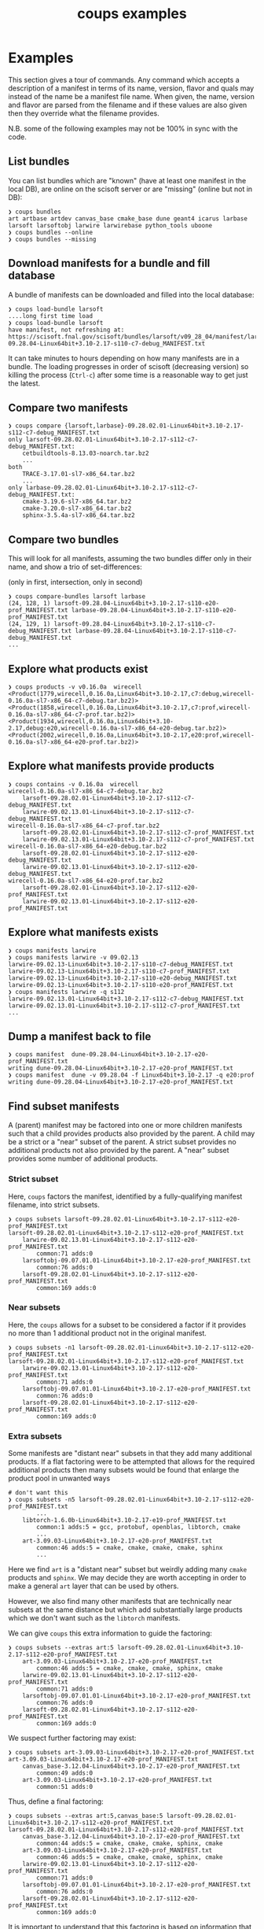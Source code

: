 #+title: coups examples

* Examples

This section gives a tour of commands.  Any command which accepts a
description of a manifest in terms of its name, version, flavor and
quals may instead of the name be a manifest file name.  When given,
the name, version and flavor are parsed from the filename and if these
values are also given then they override what the filename provides.

N.B. some of the following examples may not be 100% in sync with the
code.

** List bundles

You can list bundles which are "known" (have at least one manifest in
the local DB), are online on the scisoft server or are "missing"
(online but not in DB):

#+begin_example
❯ coups bundles
art artbase artdev canvas_base cmake_base dune geant4 icarus larbase larsoft larsoftobj larwire larwirebase python_tools uboone
❯ coups bundles --online
❯ coups bundles --missing
#+end_example


** Download manifests for a bundle and fill database

A bundle of manifests can be downloaded and filled into the local
database:

#+begin_example
❯ coups load-bundle larsoft
....long first time load
❯ coups load-bundle larsoft
have manifest, not refreshing at:
https://scisoft.fnal.gov/scisoft/bundles/larsoft/v09_28_04/manifest/larsoft-09.28.04-Linux64bit+3.10-2.17-s110-c7-debug_MANIFEST.txt
#+end_example

It can take minutes to hours depending on how many manifests are in a
bundle.  The loading progresses in order of scisoft (decreasing
version) so killing the process (~Ctrl-c~) after some time is a
reasonable way to get just the latest.


** Compare two manifests

#+begin_example
❯ coups compare {larsoft,larbase}-09.28.02.01-Linux64bit+3.10-2.17-s112-c7-debug_MANIFEST.txt
only larsoft-09.28.02.01-Linux64bit+3.10-2.17-s112-c7-debug_MANIFEST.txt:
	cetbuildtools-8.13.03-noarch.tar.bz2
	...
both
	TRACE-3.17.01-sl7-x86_64.tar.bz2
	...
only larbase-09.28.02.01-Linux64bit+3.10-2.17-s112-c7-debug_MANIFEST.txt:
	cmake-3.19.6-sl7-x86_64.tar.bz2
	cmake-3.20.0-sl7-x86_64.tar.bz2
	sphinx-3.5.4a-sl7-x86_64.tar.bz2
#+end_example

** Compare two bundles

This will look for all manifests, assuming the two bundles differ only
in their name, and show a trio of set-differences: 

#+begin_center
(only in first, intersection, only in second)
#+end_center

#+begin_example
❯ coups compare-bundles larsoft larbase
(24, 128, 1) larsoft-09.28.04-Linux64bit+3.10-2.17-s110-e20-prof_MANIFEST.txt larbase-09.28.04-Linux64bit+3.10-2.17-s110-e20-prof_MANIFEST.txt
(24, 129, 1) larsoft-09.28.04-Linux64bit+3.10-2.17-s110-c7-debug_MANIFEST.txt larbase-09.28.04-Linux64bit+3.10-2.17-s110-c7-debug_MANIFEST.txt
...
#+end_example


** Explore what products exist

#+begin_example
❯ coups products -v v0.16.0a  wirecell
<Product(1779,wirecell,0.16.0a,Linux64bit+3.10-2.17,c7:debug,wirecell-0.16.0a-sl7-x86_64-c7-debug.tar.bz2)>
<Product(1858,wirecell,0.16.0a,Linux64bit+3.10-2.17,c7:prof,wirecell-0.16.0a-sl7-x86_64-c7-prof.tar.bz2)>
<Product(1934,wirecell,0.16.0a,Linux64bit+3.10-2.17,debug:e20,wirecell-0.16.0a-sl7-x86_64-e20-debug.tar.bz2)>
<Product(2002,wirecell,0.16.0a,Linux64bit+3.10-2.17,e20:prof,wirecell-0.16.0a-sl7-x86_64-e20-prof.tar.bz2)>
#+end_example

** Explore what manifests provide products

#+begin_example
❯ coups contains -v 0.16.0a  wirecell
wirecell-0.16.0a-sl7-x86_64-c7-debug.tar.bz2
	larsoft-09.28.02.01-Linux64bit+3.10-2.17-s112-c7-debug_MANIFEST.txt
	larwire-09.02.13.01-Linux64bit+3.10-2.17-s112-c7-debug_MANIFEST.txt
wirecell-0.16.0a-sl7-x86_64-c7-prof.tar.bz2
	larsoft-09.28.02.01-Linux64bit+3.10-2.17-s112-c7-prof_MANIFEST.txt
	larwire-09.02.13.01-Linux64bit+3.10-2.17-s112-c7-prof_MANIFEST.txt
wirecell-0.16.0a-sl7-x86_64-e20-debug.tar.bz2
	larsoft-09.28.02.01-Linux64bit+3.10-2.17-s112-e20-debug_MANIFEST.txt
	larwire-09.02.13.01-Linux64bit+3.10-2.17-s112-e20-debug_MANIFEST.txt
wirecell-0.16.0a-sl7-x86_64-e20-prof.tar.bz2
	larsoft-09.28.02.01-Linux64bit+3.10-2.17-s112-e20-prof_MANIFEST.txt
	larwire-09.02.13.01-Linux64bit+3.10-2.17-s112-e20-prof_MANIFEST.txt
#+end_example

** Explore what manifests exists

#+begin_example
❯ coups manifests larwire
❯ coups manifests larwire -v 09.02.13
larwire-09.02.13-Linux64bit+3.10-2.17-s110-c7-debug_MANIFEST.txt
larwire-09.02.13-Linux64bit+3.10-2.17-s110-c7-prof_MANIFEST.txt
larwire-09.02.13-Linux64bit+3.10-2.17-s110-e20-debug_MANIFEST.txt
larwire-09.02.13-Linux64bit+3.10-2.17-s110-e20-prof_MANIFEST.txt
❯ coups manifests larwire -q s112
larwire-09.02.13.01-Linux64bit+3.10-2.17-s112-c7-debug_MANIFEST.txt
larwire-09.02.13.01-Linux64bit+3.10-2.17-s112-c7-prof_MANIFEST.txt
...
#+end_example

** Dump a manifest back to file

#+begin_example
❯ coups manifest  dune-09.28.04-Linux64bit+3.10-2.17-e20-prof_MANIFEST.txt
writing dune-09.28.04-Linux64bit+3.10-2.17-e20-prof_MANIFEST.txt
❯ coups manifest  dune -v 09.28.04 -f Linux64bit+3.10-2.17 -q e20:prof
writing dune-09.28.04-Linux64bit+3.10-2.17-e20-prof_MANIFEST.txt
#+end_example

** Find subset manifests

A (parent) manifest may be factored into one or more children
manifests such that a child provides products also provided by the
parent.  A child may be a strict or a "near" subset of the parent.  A
strict subset provides no additional products not also provided by the
parent.  A "near" subset provides some number of additional products.

*** Strict subset

Here, ~coups~ factors the manifest, identified by a fully-qualifying
manifest filename, into strict subsets.

#+begin_example
❯ coups subsets larsoft-09.28.02.01-Linux64bit+3.10-2.17-s112-e20-prof_MANIFEST.txt
larsoft-09.28.02.01-Linux64bit+3.10-2.17-s112-e20-prof_MANIFEST.txt
	larwire-09.02.13.01-Linux64bit+3.10-2.17-s112-e20-prof_MANIFEST.txt
		common:71 adds:0
	larsoftobj-09.07.01.01-Linux64bit+3.10-2.17-e20-prof_MANIFEST.txt
		common:76 adds:0
	larsoft-09.28.02.01-Linux64bit+3.10-2.17-s112-e20-prof_MANIFEST.txt
		common:169 adds:0
#+end_example

*** Near subsets

Here, the ~coups~ allows for a subset to be considered a factor if it
provides no more than 1 additional product not in the original
manifest.

#+begin_example
❯ coups subsets -n1 larsoft-09.28.02.01-Linux64bit+3.10-2.17-s112-e20-prof_MANIFEST.txt
larsoft-09.28.02.01-Linux64bit+3.10-2.17-s112-e20-prof_MANIFEST.txt
	larwire-09.02.13.01-Linux64bit+3.10-2.17-s112-e20-prof_MANIFEST.txt
		common:71 adds:0
	larsoftobj-09.07.01.01-Linux64bit+3.10-2.17-e20-prof_MANIFEST.txt
		common:76 adds:0
	larsoft-09.28.02.01-Linux64bit+3.10-2.17-s112-e20-prof_MANIFEST.txt
		common:169 adds:0
#+end_example

*** Extra subsets

Some manifests are "distant near" subsets in that they add many
additional products.  If a flat factoring were to be attempted that
allows for the required additional products then many subsets would be
found that enlarge the product pool in unwanted ways

#+begin_example
# don't want this
❯ coups subsets -n5 larsoft-09.28.02.01-Linux64bit+3.10-2.17-s112-e20-prof_MANIFEST.txt
        ...
	libtorch-1.6.0b-Linux64bit+3.10-2.17-e19-prof_MANIFEST.txt
		common:1 adds:5 = gcc, protobuf, openblas, libtorch, cmake
        ...
	art-3.09.03-Linux64bit+3.10-2.17-e20-prof_MANIFEST.txt
		common:46 adds:5 = cmake, cmake, cmake, cmake, sphinx
        ...
#+end_example

Here we find ~art~ is a "distant near" subset but weirdly adding many
~cmake~ products and ~sphinx~.  We may decide they are worth accepting
in order to make a general ~art~ layer that can be used by others.

However, we also find many other manifests that are technically near
subsets at the same distance but which add substantially large
products which we don't want such as the ~libtorch~ manifests.

We can give ~coups~ this extra information to guide the factoring:

#+begin_example
❯ coups subsets --extras art:5 larsoft-09.28.02.01-Linux64bit+3.10-2.17-s112-e20-prof_MANIFEST.txt
	art-3.09.03-Linux64bit+3.10-2.17-e20-prof_MANIFEST.txt
		common:46 adds:5 = cmake, cmake, cmake, sphinx, cmake
	larwire-09.02.13.01-Linux64bit+3.10-2.17-s112-e20-prof_MANIFEST.txt
		common:71 adds:0
	larsoftobj-09.07.01.01-Linux64bit+3.10-2.17-e20-prof_MANIFEST.txt
		common:76 adds:0
	larsoft-09.28.02.01-Linux64bit+3.10-2.17-s112-e20-prof_MANIFEST.txt
		common:169 adds:0
#+end_example

We suspect further factoring may exist:

#+begin_example
❯ coups subsets art-3.09.03-Linux64bit+3.10-2.17-e20-prof_MANIFEST.txt
art-3.09.03-Linux64bit+3.10-2.17-e20-prof_MANIFEST.txt
	canvas_base-3.12.04-Linux64bit+3.10-2.17-e20-prof_MANIFEST.txt
		common:49 adds:0
	art-3.09.03-Linux64bit+3.10-2.17-e20-prof_MANIFEST.txt
		common:51 adds:0
#+end_example

Thus, define a final factoring:

#+begin_example
❯ coups subsets --extras art:5,canvas_base:5 larsoft-09.28.02.01-Linux64bit+3.10-2.17-s112-e20-prof_MANIFEST.txt
larsoft-09.28.02.01-Linux64bit+3.10-2.17-s112-e20-prof_MANIFEST.txt
	canvas_base-3.12.04-Linux64bit+3.10-2.17-e20-prof_MANIFEST.txt
		common:44 adds:5 = cmake, cmake, cmake, sphinx, cmake
	art-3.09.03-Linux64bit+3.10-2.17-e20-prof_MANIFEST.txt
		common:46 adds:5 = cmake, cmake, cmake, sphinx, cmake
	larwire-09.02.13.01-Linux64bit+3.10-2.17-s112-e20-prof_MANIFEST.txt
		common:71 adds:0
	larsoftobj-09.07.01.01-Linux64bit+3.10-2.17-e20-prof_MANIFEST.txt
		common:76 adds:0
	larsoft-09.28.02.01-Linux64bit+3.10-2.17-s112-e20-prof_MANIFEST.txt
		common:169 adds:0
#+end_example

It is important to understand that this factoring is based on
information that has been put into the database.  If, for this
example, ~canvas_base~ bundle was not loaded, this last factoring would
not be discovered.  To assure exhaustive factoring, one must scrape
all available bundles.

** Well Tempered Container

The main goal of *coups* is to produce container images which have
layers that mirror the subset structure implicit in manifests.  We
wish the layering to be as fine grained as possible in order to enable
maximal reuse with minimal image size.  As in the example above, one
user may wish to have ~art~ without the addition of ~larsoft~ while
another may require all of ~larsoft~.

To build such containers, one first explores the factoring as above
and then transfers the command from ~subsets~ to ~container~.


#+begin_example
❯ coups container \
  -o build.sh --builder docker \
  --extras art:5,canvas_base:5 \
  larsoft-09.28.02.01-Linux64bit+3.10-2.17-s112-e20-prof_MANIFEST.txt 
❯ bash build.sh
❯ docker image list
REPOSITORY                     TAG                                         IMAGE ID       CREATED        SIZE
brettviren/coups-larsoft       09.28.02.01-Linux64bit-3.10-2.17-e20-prof   8ec2d0ccfa41   17 hours ago   20.3GB
brettviren/coups-larsoftobj    09.07.01.01-Linux64bit-3.10-2.17-e20-prof   c604a195d30b   18 hours ago   8.85GB
brettviren/coups-larwire       09.02.13.01-Linux64bit-3.10-2.17-e20-prof   4004a5afe3e2   18 hours ago   8.82GB
brettviren/coups-art           3.09.03-Linux64bit-3.10-2.17-e20-prof       9936deed5753   18 hours ago   7.01GB
brettviren/coups-canvas_base   3.12.04-Linux64bit-3.10-2.17-e20-prof       a781ca985448   18 hours ago   6.79GB
❯ docker run -ti brettviren/coups-larsoft:09.28.02.01-Linux64bit-3.10-2.17-e20-prof
[root@b43dd134d017 /]# du -sh /products
20G	/products
[root@b43dd134d017 /]# du -sm /products/* | sort -n | tail
575	/products/wirecell
627	/products/g4neutron
660	/products/grpc
739	/products/genie_xsec
783	/products/g4surface
1085	/products/pythia8
1088	/products/boost
1187	/products/larreco
1271	/products/gcc
1867	/products/root
#+end_example

The 20GB ~/products/~ directory can be cut in half by removing
unnecessary copies of source code and by calling ~strip~ on every shared
library ~.so~ file.  The space savings comes at a cost of making the
result somewhat unfriendly to profiling or debugging usages.  And, the
result is still rather large.

#+begin_example
❯ coups container \
  --strip -o build.sh --builder docker \
  --extras art:5,canvas_base:5 \
  larsoft-09.28.02.01-Linux64bit+3.10-2.17-s112-e20-prof_MANIFEST.txt
❯ bash build.sh
❯ docker image list
REPOSITORY                     TAG                                               IMAGE ID       CREATED             SIZE
brettviren/coups-larsoft       09.28.02.01-Linux64bit-3.10-2.17-e20-prof-strip   74cb4e920d89   20 seconds ago      12.4GB
brettviren/coups-larsoftobj    09.07.01.01-Linux64bit-3.10-2.17-e20-prof-strip   364069bf9ae9   10 minutes ago      5.66GB
brettviren/coups-larwire       09.02.13.01-Linux64bit-3.10-2.17-e20-prof-strip   3ce5099d9295   11 minutes ago      5.22GB
brettviren/coups-art           3.09.03-Linux64bit-3.10-2.17-e20-prof-strip       f566626c6b20   13 minutes ago      4.51GB
brettviren/coups-canvas_base   3.12.04-Linux64bit-3.10-2.17-e20-prof-strip       2bb945d160f7   14 minutes ago      4.15GB
11G	/products
[root@523912558a1a /]# du -sm /products/* | sort -n | tail
355	/products/g4emlow
456	/products/tensorflow
470	/products/sphinx
497	/products/root
571	/products/g4tendl
627	/products/g4neutron
704	/products/pythia8
739	/products/genie_xsec
783	/products/g4surface
1190	/products/gcc
#+end_example

** Different container builders

Though the difference is small, ~coups~ supports use of ~docker~ or ~podman~
in the scripts it renders.

#+begin_example
❯ coups container --builder docker [ ... ]
❯ coups container --builder podman [ ... ]
#+end_example

** Removing unwanted manifests

Some manifests are just bogus and that can cause problems.  For
example, some manifests are largely empty which naturally foil the
subset factoring.  To remove them from the database simply:

#+begin_example
❯ coups remove larsoft-0.02.01-Linux64bit+2.6-2.12-debug_MANIFEST.txt
❯ coups remove geant4-4.10.3.p01a-Linux64bit+4.4-2.23-e14-qt-debug_MANIFEST.txt
#+end_example

** Fixing broken manifests with your own customization

A manifest should be created in a way that respects the actual
dependencies of its constituent products.  That is, if product A
depends on product B of a given version, flavor, quals then B should
be included in the manifest that includes product A.

However, given that Fermilab has a giant reservoir of products and
does not perform hermetic builds it is easy for mistakes to go
unnoticed.  For example:

#+begin_example
❯ coups manifests dune-09.28.04-Linux64bit+3.10-2.17-e20-prof_MANIFEST.txt|egrep 'dunetpc|valgrind'
	dunetpc-09.28.04-slf7-x86_64-e20-prof.tar.bz2
	valgrind-3.16.1-sl7-x86_64.tar.bz2
#+end_example

But

#+begin_example
❯ grep valgrind /cvmfs/dune.opensciencegrid.org/products/dune/dunetpc/v09_28_04/ups/dunetpc.table|head -1
    setupRequired( valgrind v3_17_0 )
#+end_example

To fix this

#+begin_example
❯ coups manifest \
  -o dune-09.28.04a-Linux64bit+3.10-2.17-e20-prof_MANIFEST.txt \
  dune-09.28.04-Linux64bit+3.10-2.17-e20-prof_MANIFEST.txt
#+end_example

Edit the file written to change the ~valgrind~ line.

#+begin_example
❯ diff dune-09.28.04a-Linux64bit+3.10-2.17-e20-prof_MANIFEST.txt dune-09.28.04-Linux64bit+3.10-2.17-e20-prof_MANIFEST.txt
14c14
< valgrind             v3_17_0         valgrind-3.17.0-sl7-x86_64.tar.bz2                           -f Linux64bit+3.10-2.17    
---
> valgrind             v3_16_1         valgrind-3.16.1-sl7-x86_64.tar.bz2                           -f Linux64bit+3.10-2.17
#+end_example

It can now be loaded and used just like any other.

However, as the "wrong" ~valgrind~ is still provided by the old subset
manifests, unless they are also all corrected then their set "near"
distance will be one greater and they will fall out of the subset
factoring:

#+begin_example
❯ coups load-manifest dune-09.28.04a-Linux64bit+3.10-2.17-e20-prof_MANIFEST.txt
❯ coups subsets --extras art:1,canvas_base:1 dune-09.28.04a-Linux64bit+3.10-2.17-e20-prof_MANIFEST.txt
dune-09.28.04a-Linux64bit+3.10-2.17-e20-prof_MANIFEST.txt
	libtorch-1.6.0b-Linux64bit+3.10-2.17-e20-prof_MANIFEST.txt
	dune-09.28.04a-Linux64bit+3.10-2.17-e20-prof_MANIFEST.txt

#+end_example

Simply extend the "near" distance and hope no garbage leaks in.

#+begin_example
❯ coups subsets --extras art:2,canvas_base:2 -n1 dune-09.28.04a-Linux64bit+3.10-2.17-e20-prof_MANIFEST.txt
dune-09.28.04a-Linux64bit+3.10-2.17-e20-prof_MANIFEST.txt
	libtorch-1.6.0b-Linux64bit+3.10-2.17-e20-prof_MANIFEST.txt
	canvas_base-3.10.02d-Linux64bit+3.10-2.17-e20-prof_MANIFEST.txt
	+ valgrind, sphinx
	art-3.06.03d-Linux64bit+3.10-2.17-e20-prof_MANIFEST.txt
	+ valgrind, sphinx
	larsoftobj-09.07.01-Linux64bit+3.10-2.17-e20-prof_MANIFEST.txt
	+ valgrind
	larwire-09.02.13-Linux64bit+3.10-2.17-s110-e20-prof_MANIFEST.txt
	+ valgrind
	larsoft-09.28.04-Linux64bit+3.10-2.17-s110-e20-prof_MANIFEST.txt
	+ valgrind
	dune-09.28.04-Linux64bit+3.10-2.17-e20-prof_MANIFEST.txt
	+ valgrind
	dune-09.28.04a-Linux64bit+3.10-2.17-e20-prof_MANIFEST.txt
#+end_example

Note the "wrong" ~dune~ manifest is a near subset.  This will be
advantageous as the fixed container can reuse this predecessor.

#+begin_example
❯ coups container \
  -o build-dune-fix.sh \
  --extras art:2,canvas_base:2 -n1 \
  dune-09.28.04a-Linux64bit+3.10-2.17-e20-prof_MANIFEST.txt
❯ bash build-dune-fix.sh
#+end_example

** Custom manifests

~coups~ allows construction and use of custom manifests.  With these we
can fix problems like the above or provide additional products.  The
steps are simple:

#+begin_example
❯ coups manifest  dune -v 09.28.04 -f Linux64bit+3.10-2.17 -q e20:prof
writing dune-09.28.04-Linux64bit+3.10-2.17-e20-prof_MANIFEST.txt
❯ mv dune-09.28.04-Linux64bit+3.10-2.17-e20-prof_MANIFEST.txt \
     dune-09.28.04.01-Linux64bit+3.10-2.17-e20-prof_MANIFEST.txt
❯ emacs dune-09.28.04.01-Linux64bit+3.10-2.17-e20-prof_MANIFEST.txt
❯ coups load-manifest  dune-09.28.04.01-Linux64bit+3.10-2.17-e20-prof_MANIFEST.txt
❯ coups container \
  --manifests local -o build-dune-01 \
  --extras art:1,canvas_base:1 \
  dune-09.28.04.01-Linux64bit+3.10-2.17-e20-prof_MANIFEST.txt
❯ tree build-dune-01
build-dune-01
└── brettviren
    ├── coups-art:3.06.03d-slf7-prof-e20
    │   ├── art-3.06.03d-Linux64bit+3.10-2.17-e20-prof_MANIFEST.txt
    │   └── Dockerfile
    ├── coups-canvas_base:3.10.02d-slf7-prof-e20
    │   ├── canvas_base-3.10.02d-Linux64bit+3.10-2.17-e20-prof_MANIFEST.txt
    │   └── Dockerfile
    ├── coups-dune:09.28.04.01-slf7-prof-e20
    │   ├── Dockerfile
    │   └── dune-09.28.04.01-Linux64bit+3.10-2.17-e20-prof_MANIFEST.txt
    ├── coups-dune:09.28.04-slf7-prof-e20
    │   ├── Dockerfile
    │   └── dune-09.28.04-Linux64bit+3.10-2.17-e20-prof_MANIFEST.txt
    ├── coups-larsoft:09.28.04-slf7-s110-prof-e20
    │   ├── Dockerfile
    │   └── larsoft-09.28.04-Linux64bit+3.10-2.17-s110-e20-prof_MANIFEST.txt
    ├── coups-larsoftobj:09.07.01-slf7-prof-e20
    │   ├── Dockerfile
    │   └── larsoftobj-09.07.01-Linux64bit+3.10-2.17-e20-prof_MANIFEST.txt
    ├── coups-larwire:09.02.13-slf7-s110-prof-e20
    │   ├── Dockerfile
    │   └── larwire-09.02.13-Linux64bit+3.10-2.17-s110-e20-prof_MANIFEST.txt
    ├── coups-libtorch:1.6.0b-slf7-prof-e20
    │   ├── Dockerfile
    │   └── libtorch-1.6.0b-Linux64bit+3.10-2.17-e20-prof_MANIFEST.txt
    └── coups-slf7-base:0.1
        └── Dockerfile
❯ bash build-dune-01.sh
❯ docker run -ti brettviren/coups-dune:09.28.04.01-slf7-prof-e20
[root@eeaacb409943 /]# source /products/setup
[root@eeaacb409943 /]# setup dunetpc v09_28_04 -q e20:prof
#+end_example

Take note the above switched to a directory to hold the docker build
context instead of piping the Dockerfile to docker's stdin.  This is
to also deliver the custom manifest file.  Inspecting the Dockerfile
one may see the manifest file being copied in and ~pullProducts~ being
told to use this file instead of trying to download it from Scisoft.
For consistency, all manifest files are provided "locally" in this
mode even though they may be identical to what is available from
Scisoft.

